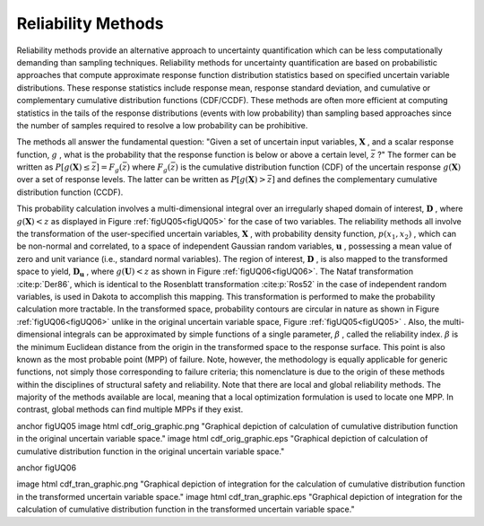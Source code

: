 .. _`topic-reliability_methods`:

Reliability Methods
===================

Reliability methods provide an alternative approach to uncertainty
quantification which can be less computationally demanding than
sampling techniques. Reliability methods for uncertainty
quantification are based on probabilistic approaches that compute
approximate response function distribution statistics based on
specified uncertain variable distributions. These response statistics
include response mean, response standard deviation, and cumulative or
complementary cumulative distribution functions (CDF/CCDF). These
methods are often more efficient at computing statistics in the tails
of the response distributions (events with low probability) than
sampling based approaches since the number of samples required to
resolve a low probability can be prohibitive.

The methods all answer the fundamental question: "Given a set of
uncertain input variables, :math:`\mathbf{X}` , and a scalar response
function, :math:`g` , what is the probability that the response function is
below or above a certain level, :math:`\bar{z}` ?" The former can be written
as :math:`P[g(\mathbf{X}) \le \bar{z}] = \mathit{F}_{g}(\bar{z})`  where
:math:`\mathit{F}_{g}(\bar{z})`  is the cumulative distribution function
(CDF) of the uncertain response :math:`g(\mathbf{X})`  over a set of response
levels. The latter can be written as :math:`P[g(\mathbf{X}) > \bar{z}]`  and
defines the complementary cumulative distribution function (CCDF).

This probability calculation involves a multi-dimensional integral
over an irregularly shaped domain of interest, :math:`\mathbf{D}` , where
:math:`g(\mathbf{X}) < z`  as displayed in Figure :ref:`figUQ05<figUQ05>` for the
case of two variables. The reliability methods all involve the
transformation of the user-specified uncertain variables,
:math:`\mathbf{X}` , with probability density function, :math:`p(x_1,x_2)` , which
can be non-normal and correlated, to a space of independent Gaussian
random variables, :math:`\mathbf{u}` , possessing a mean value of zero and
unit variance (i.e., standard normal variables). The region of
interest, :math:`\mathbf{D}` , is also mapped to the transformed space to
yield, :math:`\mathbf{D_{u}}`  , where :math:`g(\mathbf{U}) < z`  as shown in
Figure :ref:`figUQ06<figUQ06>`. The Nataf transformation :cite:p:`Der86`,
which is identical to the Rosenblatt transformation :cite:p:`Ros52` in
the case of independent random variables, is used in Dakota to
accomplish this mapping. This transformation is performed to make the
probability calculation more tractable. In the transformed space,
probability contours are circular in nature as shown in
Figure :ref:`figUQ06<figUQ06>` unlike in the original uncertain variable
space, Figure :ref:`figUQ05<figUQ05>` . Also, the multi-dimensional integrals
can be approximated by simple functions of a single parameter,
:math:`\beta` , called the reliability index. :math:`\beta`  is the minimum
Euclidean distance from the origin in the transformed space to the
response surface. This point is also known as the most probable point
(MPP) of failure. Note, however, the methodology is equally applicable
for generic functions, not simply those corresponding to failure
criteria; this nomenclature is due to the origin of these methods
within the disciplines of structural safety and reliability.
Note that there are local and global reliability methods. The majority
of the methods available are local, meaning that a local optimization
formulation is used to locate one MPP. In contrast, global methods
can find multiple MPPs if they exist.


\anchor figUQ05
\image html cdf_orig_graphic.png "Graphical depiction of calculation of cumulative distribution function in the original uncertain variable space."
\image html cdf_orig_graphic.eps "Graphical depiction of calculation of cumulative distribution function in the original uncertain variable space."

\anchor figUQ06

\image html cdf_tran_graphic.png "Graphical depiction of integration for the calculation of cumulative distribution function in the transformed uncertain variable space."
\image html cdf_tran_graphic.eps "Graphical depiction of integration for the calculation of cumulative distribution function in the transformed uncertain variable space."